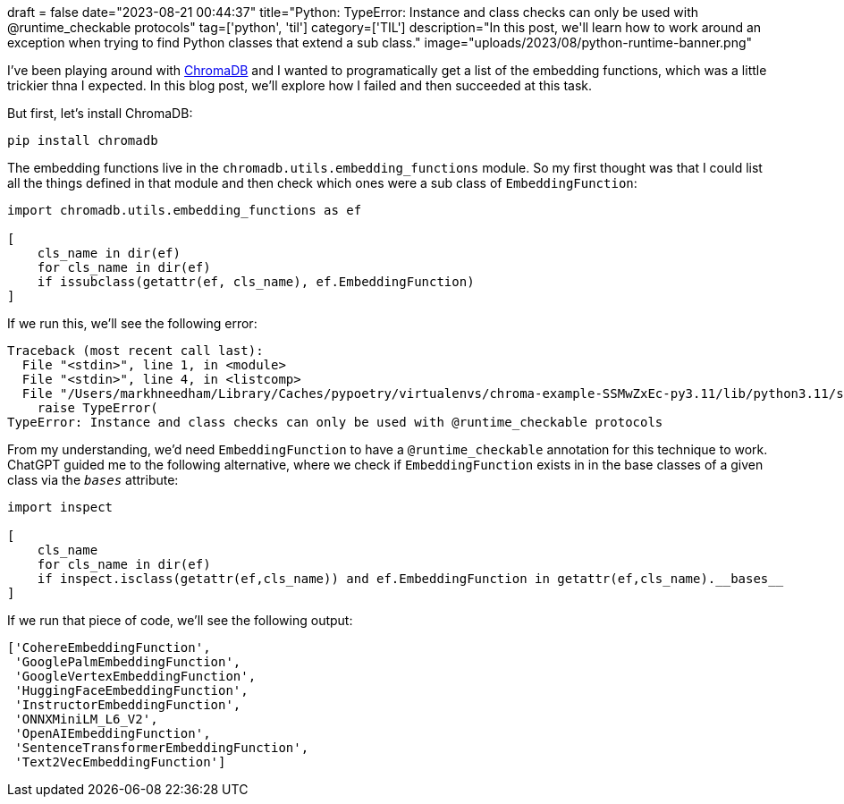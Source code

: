 +++
draft = false
date="2023-08-21 00:44:37"
title="Python: TypeError: Instance and class checks can only be used with @runtime_checkable protocols"
tag=['python', 'til']
category=['TIL']
description="In this post, we'll learn how to work around an exception when trying to find Python classes that extend a sub class."
image="uploads/2023/08/python-runtime-banner.png"
+++

:icons: font

I've been playing around with https://www.trychroma.com/[ChromaDB^] and I wanted to programatically get a list of the embedding functions, which was a little trickier thna I expected.
In this blog post, we'll explore how I failed and then succeeded at this task.

But first, let's install ChromaDB:

[source, bash]
----
pip install chromadb
----

The embedding functions live in the `chromadb.utils.embedding_functions` module. 
So my first thought was that I could list all the things defined in that module and then check which ones were a sub class of `EmbeddingFunction`:

[source, python]
----
import chromadb.utils.embedding_functions as ef

[
    cls_name in dir(ef) 
    for cls_name in dir(ef) 
    if issubclass(getattr(ef, cls_name), ef.EmbeddingFunction)
]
----

If we run this, we'll see the following error:

[source, text]
----
Traceback (most recent call last):
  File "<stdin>", line 1, in <module>
  File "<stdin>", line 4, in <listcomp>
  File "/Users/markhneedham/Library/Caches/pypoetry/virtualenvs/chroma-example-SSMwZxEc-py3.11/lib/python3.11/site-packages/typing_extensions.py", line 662, in __subclasscheck__
    raise TypeError(
TypeError: Instance and class checks can only be used with @runtime_checkable protocols
----

From my understanding, we'd need `EmbeddingFunction` to have a `@runtime_checkable` annotation for this technique to work. 
ChatGPT guided me to the following alternative, where we check if `EmbeddingFunction` exists in in the base classes of a given class via the  `__bases__` attribute:

[source, python]
----
import inspect

[
    cls_name
    for cls_name in dir(ef) 
    if inspect.isclass(getattr(ef,cls_name)) and ef.EmbeddingFunction in getattr(ef,cls_name).__bases__
]
----

If we run that piece of code, we'll see the following output:

[source, text]
----
['CohereEmbeddingFunction',
 'GooglePalmEmbeddingFunction',
 'GoogleVertexEmbeddingFunction',
 'HuggingFaceEmbeddingFunction',
 'InstructorEmbeddingFunction',
 'ONNXMiniLM_L6_V2',
 'OpenAIEmbeddingFunction',
 'SentenceTransformerEmbeddingFunction',
 'Text2VecEmbeddingFunction']
----